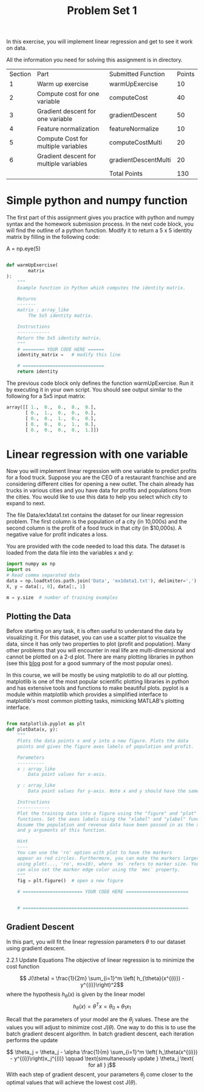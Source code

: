 #+TITLE: Problem Set 1

In this exercise, you will implement linear regression and get to see it work on data.

All the information you need for solving this assignment is in directory.


| Section | Part                                    | Submitted Function   | Points |
|       1 | Warm up exercise                        | warmUpExercise       |     10 |
|       2 | Compute cost for one variable           | computeCost          |     40 |
|       3 | Gradient descent for one variable       | gradientDescent      |     50 |
|       4 | Feature normalization                   | featureNormalize     |     10 |
|       5 | Compute Cost for multiple variables     | computeCostMulti     |     20 |
|       6 | Gradient descent for multiple variables | gradientDescentMulti |     20 |
|         |                                         | Total Points         |    130 |

* Simple python and numpy function
The first part of this assignment gives you practice with python and numpy syntax and the homework submission process. In the next code block, you will find the outline of a python function. Modify it to return a 5 x 5 identity matrix by filling in the following code:

A = np.eye(5)

#+begin_src python

def warmUpExercise(
        matrix
):
    """
    Example function in Python which computes the identity matrix.

    Returns
    -------
    matrix : array_like
        The 5x5 identity matrix.

    Instructions
    ------------
    Return the 5x5 identity matrix.
    """
    # ======== YOUR CODE HERE ======
    identity_matrix =   # modify this line

    # ==============================
    return identity

#+end_src
The previous code block only defines the function warmUpExercise. Run it by executing it in your own script. You should see output similar to the following for a 5x5 input matrix:
#+begin_src python
array([[ 1.,  0.,  0.,  0.,  0.],
       [ 0.,  1.,  0.,  0.,  0.],
       [ 0.,  0.,  1.,  0.,  0.],
       [ 0.,  0.,  0.,  1.,  0.],
       [ 0.,  0.,  0.,  0.,  1.]])

#+end_src

* Linear regression with one variable
Now you will implement linear regression with one variable to predict profits for a food truck. Suppose you are the CEO of a restaurant franchise and are considering different cities for opening a new outlet. The chain already has trucks in various cities and you have data for profits and populations from the cities. You would like to use this data to help you select which city to expand to next.

The file Data/ex1data1.txt contains the dataset for our linear regression problem. The first column is the population of a city (in 10,000s) and the second column is the profit of a food truck in that city (in $10,000s). A negative value for profit indicates a loss.

You are provided with the code needed to load this data. The dataset is loaded from the data file into the variables x and y:
#+begin_src python
import numpy as np
import os
# Read comma separated data
data = np.loadtxt(os.path.join('Data', 'ex1data1.txt'), delimiter=',')
X, y = data[:, 0], data[:, 1]

m = y.size  # number of training examples

#+end_src
** Plotting the Data
Before starting on any task, it is often useful to understand the data by visualizing it. For this dataset, you can use a scatter plot to visualize the data, since it has only two properties to plot (profit and population). Many other problems that you will encounter in real life are multi-dimensional and cannot be plotted on a 2-d plot. There are many plotting libraries in python (see this [[https://mode.com/blog/python-data-visualization-libraries/][blog]] post for a good summary of the most popular ones).

In this course, we will be mostly be using matplotlib to do all our plotting. matplotlib is one of the most popular scientific plotting libraries in python and has extensive tools and functions to make beautiful plots. pyplot is a module within matplotlib which provides a simplified interface to matplotlib's most common plotting tasks, mimicking MATLAB's plotting interface.
#+begin_src python

from matplotlib.pyplot as plt
def plotData(x, y):
    """
    Plots the data points x and y into a new figure. Plots the data
    points and gives the figure axes labels of population and profit.

    Parameters
    ----------
    x : array_like
        Data point values for x-axis.

    y : array_like
        Data point values for y-axis. Note x and y should have the same size.

    Instructions
    ------------
    Plot the training data into a figure using the "figure" and "plot"
    functions. Set the axes labels using the "xlabel" and "ylabel" functions.
    Assume the population and revenue data have been passed in as the x
    and y arguments of this function.

    Hint
    ----
    You can use the 'ro' option with plot to have the markers
    appear as red circles. Furthermore, you can make the markers larger by
    using plot(..., 'ro', ms=10), where `ms` refers to marker size. You
    can also set the marker edge color using the `mec` property.
    """
    fig = plt.figure()  # open a new figure

    # ====================== YOUR CODE HERE =======================


    # =============================================================
#+end_src
** Gradient Descent
In this part, you will fit the linear regression parameters $\theta$ to our dataset using gradient descent.

2.2.1 Update Equations
The objective of linear regression is to minimize the cost function

$$ J(\theta) = \frac{1}{2m} \sum_{i=1}^m \left( h_{\theta}(x^{(i)}) - y^{(i)}\right)^2$$
where the hypothesis $h_\theta(x)$ is given by the linear model$$ h_\theta(x) = \theta^Tx = \theta_0 + \theta_1 x_1$$

Recall that the parameters of your model are the $\theta_j$ values. These are the values you will adjust to minimize cost $J(\theta)$. One way to do this is to use the batch gradient descent algorithm. In batch gradient descent, each iteration performs the update

$$ \theta_j = \theta_j - \alpha \frac{1}{m} \sum_{i=1}^m \left( h_\theta(x^{(i)}) - y^{(i)}\right)x_j^{(i)} \qquad \text{simultaneously update } \theta_j \text{ for all } j$$
With each step of gradient descent, your parameters $\theta_j$ come closer to the optimal values that will achieve the lowest cost J($\theta$).
